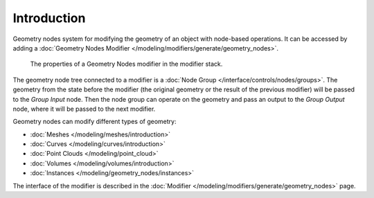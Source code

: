 
************
Introduction
************

Geometry nodes system for modifying the geometry of an object with node-based operations.
It can be accessed by adding a :doc:`Geometry Nodes Modifier </modeling/modifiers/generate/geometry_nodes>`.

.. figure:: /images/modeling_geometry-nodes_introduction_properties.png

   The properties of a Geometry Nodes modifier in the modifier stack.

The geometry node tree connected to a modifier is a :doc:`Node Group </interface/controls/nodes/groups>`.
The geometry from the state before the modifier (the original geometry or the result of the previous
modifier) will be passed to the *Group Input* node. Then the node group can operate on the geometry
and pass an output to the *Group Output* node, where it will be passed to the next modifier.

Geometry nodes can modify different types of geometry:

* :doc:`Meshes </modeling/meshes/introduction>`
* :doc:`Curves </modeling/curves/introduction>`
* :doc:`Point Clouds </modeling/point_cloud>`
* :doc:`Volumes </modeling/volumes/introduction>`
* :doc:`Instances </modeling/geometry_nodes/instances>`


The interface of the modifier is described in the 
:doc:`Modifier </modeling/modifiers/generate/geometry_nodes>` page.
